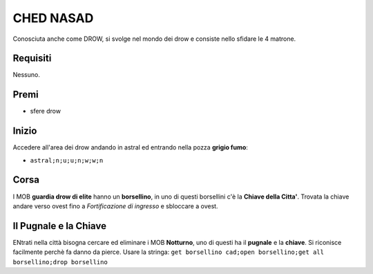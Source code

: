 CHED NASAD
==========
Conosciuta anche come DROW, si svolge nel mondo dei drow e consiste nello sfidare
le 4 matrone.

Requisiti
---------
Nessuno.

Premi
-----
* sfere drow

Inizio
------
Accedere all'area dei drow andando in astral ed entrando nella pozza **grigio fumo**:

* ``astral;n;u;u;n;w;w;n``

Corsa
-----
I MOB **guardia drow di elite** hanno un **borsellino**, in uno di questi borsellini
c'è la **Chiave della Citta'**. Trovata la chiave andare verso ovest fino a
*Fortificazione di ingresso* e sbloccare a ovest.

Il Pugnale e la Chiave
----------------------
ENtrati nella città bisogna cercare ed eliminare i MOB **Notturno**, uno di questi ha
il **pugnale** e la **chiave**. Si riconisce facilmente perchè fa danno da pierce. Usare
la stringa: ``get borsellino cad;open borsellino;get all borsellino;drop borsellino``

